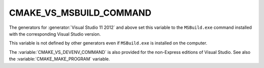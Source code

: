 CMAKE_VS_MSBUILD_COMMAND
------------------------

The generators for :generator:`Visual Studio 11 2012` and above set this
variable to the ``MSBuild.exe`` command installed with the corresponding
Visual Studio version.

This variable is not defined by other generators even if ``MSBuild.exe``
is installed on the computer.

The :variable:`CMAKE_VS_DEVENV_COMMAND` is also provided for the
non-Express editions of Visual Studio.
See also the :variable:`CMAKE_MAKE_PROGRAM` variable.
